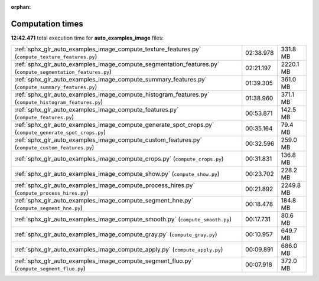 
:orphan:

.. _sphx_glr_auto_examples_image_sg_execution_times:

Computation times
=================
**12:42.471** total execution time for **auto_examples_image** files:

+-------------------------------------------------------------------------------------------------------------+-----------+-----------+
| :ref:`sphx_glr_auto_examples_image_compute_texture_features.py` (``compute_texture_features.py``)           | 02:38.978 | 331.8 MB  |
+-------------------------------------------------------------------------------------------------------------+-----------+-----------+
| :ref:`sphx_glr_auto_examples_image_compute_segmentation_features.py` (``compute_segmentation_features.py``) | 02:21.197 | 2220.1 MB |
+-------------------------------------------------------------------------------------------------------------+-----------+-----------+
| :ref:`sphx_glr_auto_examples_image_compute_summary_features.py` (``compute_summary_features.py``)           | 01:39.305 | 361.0 MB  |
+-------------------------------------------------------------------------------------------------------------+-----------+-----------+
| :ref:`sphx_glr_auto_examples_image_compute_histogram_features.py` (``compute_histogram_features.py``)       | 01:38.960 | 371.1 MB  |
+-------------------------------------------------------------------------------------------------------------+-----------+-----------+
| :ref:`sphx_glr_auto_examples_image_compute_features.py` (``compute_features.py``)                           | 00:53.871 | 142.5 MB  |
+-------------------------------------------------------------------------------------------------------------+-----------+-----------+
| :ref:`sphx_glr_auto_examples_image_compute_generate_spot_crops.py` (``compute_generate_spot_crops.py``)     | 00:35.164 | 79.4 MB   |
+-------------------------------------------------------------------------------------------------------------+-----------+-----------+
| :ref:`sphx_glr_auto_examples_image_compute_custom_features.py` (``compute_custom_features.py``)             | 00:32.596 | 259.0 MB  |
+-------------------------------------------------------------------------------------------------------------+-----------+-----------+
| :ref:`sphx_glr_auto_examples_image_compute_crops.py` (``compute_crops.py``)                                 | 00:31.831 | 136.8 MB  |
+-------------------------------------------------------------------------------------------------------------+-----------+-----------+
| :ref:`sphx_glr_auto_examples_image_compute_show.py` (``compute_show.py``)                                   | 00:23.702 | 228.2 MB  |
+-------------------------------------------------------------------------------------------------------------+-----------+-----------+
| :ref:`sphx_glr_auto_examples_image_compute_process_hires.py` (``compute_process_hires.py``)                 | 00:21.892 | 2249.8 MB |
+-------------------------------------------------------------------------------------------------------------+-----------+-----------+
| :ref:`sphx_glr_auto_examples_image_compute_segment_hne.py` (``compute_segment_hne.py``)                     | 00:18.478 | 184.8 MB  |
+-------------------------------------------------------------------------------------------------------------+-----------+-----------+
| :ref:`sphx_glr_auto_examples_image_compute_smooth.py` (``compute_smooth.py``)                               | 00:17.731 | 80.6 MB   |
+-------------------------------------------------------------------------------------------------------------+-----------+-----------+
| :ref:`sphx_glr_auto_examples_image_compute_gray.py` (``compute_gray.py``)                                   | 00:10.957 | 649.7 MB  |
+-------------------------------------------------------------------------------------------------------------+-----------+-----------+
| :ref:`sphx_glr_auto_examples_image_compute_apply.py` (``compute_apply.py``)                                 | 00:09.891 | 686.0 MB  |
+-------------------------------------------------------------------------------------------------------------+-----------+-----------+
| :ref:`sphx_glr_auto_examples_image_compute_segment_fluo.py` (``compute_segment_fluo.py``)                   | 00:07.918 | 372.0 MB  |
+-------------------------------------------------------------------------------------------------------------+-----------+-----------+

